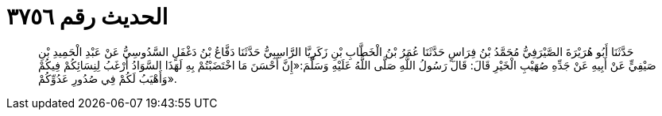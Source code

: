 
= الحديث رقم ٣٧٥٦

[quote.hadith]
حَدَّثَنَا أَبُو هُرَيْرَةَ الصَّيْرَفِيُّ مُحَمَّدُ بْنُ فِرَاسٍ حَدَّثَنَا عُمَرُ بْنُ الْخَطَّابِ بْنِ زَكَرِيَّا الرَّاسِبِيُّ حَدَّثَنَا دَفَّاعُ بْنُ دَغْفَلٍ السَّدُوسِيُّ عَنْ عَبْدِ الْحَمِيدِ بْنِ صَيْفِيٍّ عَنْ أَبِيهِ عَنْ جَدِّهِ صُهَيْبِ الْخَيْرِ قَالَ: قَالَ رَسُولُ اللَّهِ صَلَّى اللَّهُ عَلَيْهِ وَسَلَّمَ:«إِنَّ أَحْسَنَ مَا اخْتَضَبْتُمْ بِهِ لَهَذَا السَّوَادُ أَرْغَبُ لِنِسَائِكُمْ فِيكُمْ وَأَهْيَبُ لَكُمْ فِي صُدُورِ عَدُوِّكُمْ».